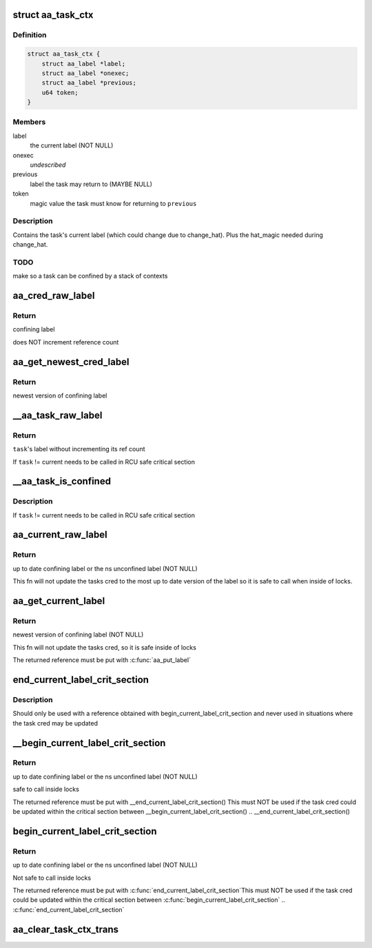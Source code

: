 .. -*- coding: utf-8; mode: rst -*-
.. src-file: security/apparmor/include/context.h

.. _`aa_task_ctx`:

struct aa_task_ctx
==================

.. c:type:: struct aa_task_ctx

    primary label for confined tasks

.. _`aa_task_ctx.definition`:

Definition
----------

.. code-block:: c

    struct aa_task_ctx {
        struct aa_label *label;
        struct aa_label *onexec;
        struct aa_label *previous;
        u64 token;
    }

.. _`aa_task_ctx.members`:

Members
-------

label
    the current label   (NOT NULL)

onexec
    *undescribed*

previous
    label the task may return to     (MAYBE NULL)

token
    magic value the task must know for returning to \ ``previous``\ 

.. _`aa_task_ctx.description`:

Description
-----------

Contains the task's current label (which could change due to
change_hat).  Plus the hat_magic needed during change_hat.

.. _`aa_task_ctx.todo`:

TODO
----

make so a task can be confined by a stack of contexts

.. _`aa_cred_raw_label`:

aa_cred_raw_label
=================

.. c:function:: struct aa_label *aa_cred_raw_label(const struct cred *cred)

    obtain cred's label

    :param const struct cred \*cred:
        cred to obtain label from  (NOT NULL)

.. _`aa_cred_raw_label.return`:

Return
------

confining label

does NOT increment reference count

.. _`aa_get_newest_cred_label`:

aa_get_newest_cred_label
========================

.. c:function:: struct aa_label *aa_get_newest_cred_label(const struct cred *cred)

    obtain the newest label on a cred

    :param const struct cred \*cred:
        cred to obtain label from (NOT NULL)

.. _`aa_get_newest_cred_label.return`:

Return
------

newest version of confining label

.. _`__aa_task_raw_label`:

\__aa_task_raw_label
====================

.. c:function:: struct aa_label *__aa_task_raw_label(struct task_struct *task)

    retrieve another task's label

    :param struct task_struct \*task:
        task to query  (NOT NULL)

.. _`__aa_task_raw_label.return`:

Return
------

\ ``task``\ 's label without incrementing its ref count

If \ ``task``\  != current needs to be called in RCU safe critical section

.. _`__aa_task_is_confined`:

\__aa_task_is_confined
======================

.. c:function:: bool __aa_task_is_confined(struct task_struct *task)

    determine if \ ``task``\  has any confinement

    :param struct task_struct \*task:
        task to check confinement of  (NOT NULL)

.. _`__aa_task_is_confined.description`:

Description
-----------

If \ ``task``\  != current needs to be called in RCU safe critical section

.. _`aa_current_raw_label`:

aa_current_raw_label
====================

.. c:function:: struct aa_label *aa_current_raw_label( void)

    find the current tasks confining label

    :param  void:
        no arguments

.. _`aa_current_raw_label.return`:

Return
------

up to date confining label or the ns unconfined label (NOT NULL)

This fn will not update the tasks cred to the most up to date version
of the label so it is safe to call when inside of locks.

.. _`aa_get_current_label`:

aa_get_current_label
====================

.. c:function:: struct aa_label *aa_get_current_label( void)

    get the newest version of the current tasks label

    :param  void:
        no arguments

.. _`aa_get_current_label.return`:

Return
------

newest version of confining label (NOT NULL)

This fn will not update the tasks cred, so it is safe inside of locks

The returned reference must be put with \ :c:func:`aa_put_label`\ 

.. _`end_current_label_crit_section`:

end_current_label_crit_section
==============================

.. c:function:: void end_current_label_crit_section(struct aa_label *label)

    put a reference found with begin_current_label..

    :param struct aa_label \*label:
        label reference to put

.. _`end_current_label_crit_section.description`:

Description
-----------

Should only be used with a reference obtained with
begin_current_label_crit_section and never used in situations where the
task cred may be updated

.. _`__begin_current_label_crit_section`:

\__begin_current_label_crit_section
===================================

.. c:function:: struct aa_label *__begin_current_label_crit_section( void)

    current's confining label

    :param  void:
        no arguments

.. _`__begin_current_label_crit_section.return`:

Return
------

up to date confining label or the ns unconfined label (NOT NULL)

safe to call inside locks

The returned reference must be put with \__end_current_label_crit_section()
This must NOT be used if the task cred could be updated within the
critical section between \__begin_current_label_crit_section() ..
\__end_current_label_crit_section()

.. _`begin_current_label_crit_section`:

begin_current_label_crit_section
================================

.. c:function:: struct aa_label *begin_current_label_crit_section( void)

    current's confining label and update it

    :param  void:
        no arguments

.. _`begin_current_label_crit_section.return`:

Return
------

up to date confining label or the ns unconfined label (NOT NULL)

Not safe to call inside locks

The returned reference must be put with \ :c:func:`end_current_label_crit_section`\ 
This must NOT be used if the task cred could be updated within the
critical section between \ :c:func:`begin_current_label_crit_section`\  ..
\ :c:func:`end_current_label_crit_section`\ 

.. _`aa_clear_task_ctx_trans`:

aa_clear_task_ctx_trans
=======================

.. c:function:: void aa_clear_task_ctx_trans(struct aa_task_ctx *ctx)

    clear transition tracking info from the ctx

    :param struct aa_task_ctx \*ctx:
        task context to clear (NOT NULL)

.. This file was automatic generated / don't edit.


